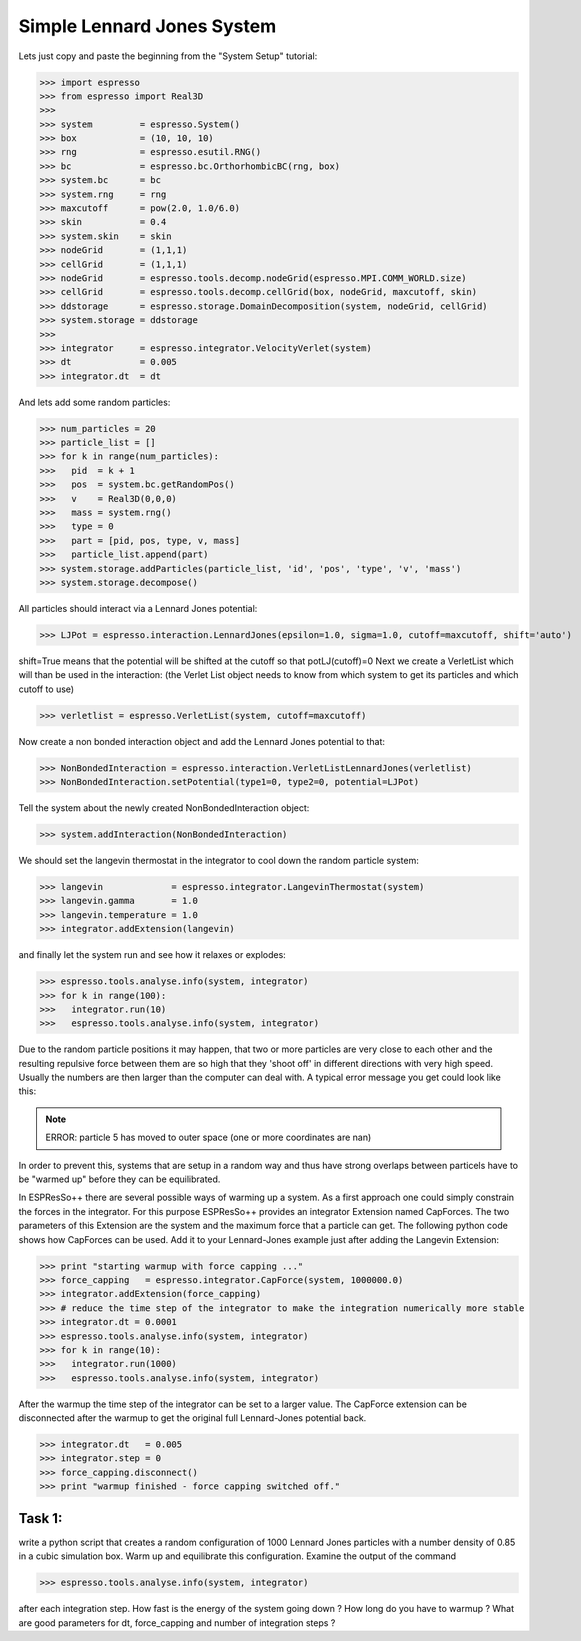 Simple Lennard Jones System
===========================

Lets just copy and paste the beginning from the "System Setup" tutorial:

>>> import espresso
>>> from espresso import Real3D
>>> 
>>> system         = espresso.System()
>>> box            = (10, 10, 10)
>>> rng            = espresso.esutil.RNG()
>>> bc             = espresso.bc.OrthorhombicBC(rng, box)
>>> system.bc      = bc
>>> system.rng     = rng
>>> maxcutoff      = pow(2.0, 1.0/6.0)
>>> skin           = 0.4
>>> system.skin    = skin
>>> nodeGrid       = (1,1,1)
>>> cellGrid       = (1,1,1)
>>> nodeGrid       = espresso.tools.decomp.nodeGrid(espresso.MPI.COMM_WORLD.size)
>>> cellGrid       = espresso.tools.decomp.cellGrid(box, nodeGrid, maxcutoff, skin)
>>> ddstorage      = espresso.storage.DomainDecomposition(system, nodeGrid, cellGrid)
>>> system.storage = ddstorage
>>> 
>>> integrator     = espresso.integrator.VelocityVerlet(system)
>>> dt             = 0.005
>>> integrator.dt  = dt

And lets add some random particles:

>>> num_particles = 20
>>> particle_list = []
>>> for k in range(num_particles):
>>>   pid  = k + 1
>>>   pos  = system.bc.getRandomPos()
>>>   v    = Real3D(0,0,0)
>>>   mass = system.rng()
>>>   type = 0
>>>   part = [pid, pos, type, v, mass]
>>>   particle_list.append(part)
>>> system.storage.addParticles(particle_list, 'id', 'pos', 'type', 'v', 'mass')
>>> system.storage.decompose()

All particles should interact via a Lennard Jones potential:

>>> LJPot = espresso.interaction.LennardJones(epsilon=1.0, sigma=1.0, cutoff=maxcutoff, shift='auto')

shift=True means that the potential will be shifted at the cutoff so that potLJ(cutoff)=0
Next we create a VerletList which will than be used in the interaction:
(the Verlet List object needs to know from which system to get its particles and which cutoff to use)

>>> verletlist = espresso.VerletList(system, cutoff=maxcutoff)

Now create a non bonded interaction object and add the Lennard Jones potential to that:

>>> NonBondedInteraction = espresso.interaction.VerletListLennardJones(verletlist)
>>> NonBondedInteraction.setPotential(type1=0, type2=0, potential=LJPot)

Tell the system about the newly created NonBondedInteraction object:

>>> system.addInteraction(NonBondedInteraction)

We should set the langevin thermostat in the integrator to cool down the random particle system:

>>> langevin             = espresso.integrator.LangevinThermostat(system)
>>> langevin.gamma       = 1.0
>>> langevin.temperature = 1.0
>>> integrator.addExtension(langevin)

and finally let the system run and see how it relaxes or explodes:   

>>> espresso.tools.analyse.info(system, integrator)
>>> for k in range(100):
>>>   integrator.run(10)
>>>   espresso.tools.analyse.info(system, integrator)

Due to the random particle positions it may happen, that two or more particles are very close to
each other and the resulting repulsive force between them are so high that they 'shoot off' in
different directions with very high speed. Usually the numbers are then larger than the computer
can deal with. A typical error message you get could look like this:

.. note::
   ERROR: particle 5 has moved to outer space (one or more coordinates are nan)
   
In order to prevent this, systems that are setup in a random way and thus have strong overlaps between particels
have to be "warmed up" before they can be equilibrated. 

In ESPResSo++ there are several possible ways of warming up a system. As a first approach one could simply constrain
the forces in the integrator. For this purpose ESPResSo++ provides an integrator Extension
named CapForces. The two parameters of this Extension are the system and the maximum force that
a particle can get. The following python code shows how CapForces can be used. Add it to your
Lennard-Jones example just after adding the Langevin Extension:

>>> print "starting warmup with force capping ..."
>>> force_capping   = espresso.integrator.CapForce(system, 1000000.0)
>>> integrator.addExtension(force_capping)
>>> # reduce the time step of the integrator to make the integration numerically more stable
>>> integrator.dt = 0.0001
>>> espresso.tools.analyse.info(system, integrator)
>>> for k in range(10):
>>>   integrator.run(1000)
>>>   espresso.tools.analyse.info(system, integrator)

After the warmup the time step of the integrator can be set to a larger value.
The CapForce extension can be disconnected after the warmup to get the original 
full Lennard-Jones potential back.

>>> integrator.dt   = 0.005
>>> integrator.step = 0
>>> force_capping.disconnect()
>>> print "warmup finished - force capping switched off."

Task 1: 
-------

write a python script that creates a random configuration of 1000 Lennard Jones
particles with a number density of 0.85 in a cubic simulation box.
Warm up and equilibrate this configuration.
Examine the output of the command

>>> espresso.tools.analyse.info(system, integrator)

after each integration step. How fast is the energy of the system going down ?
How long do you have to warmup ? What are good parameters for
dt, force_capping and number of integration steps ?
